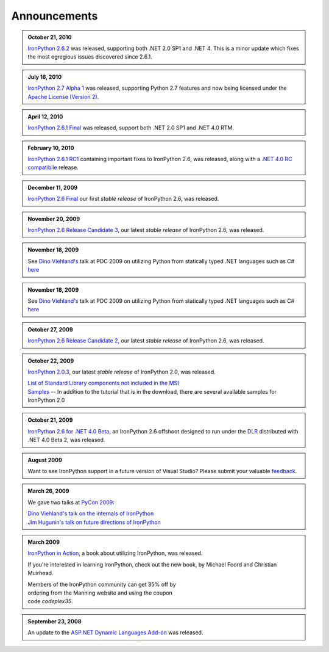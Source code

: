 =============
Announcements
=============

.. admonition:: October 21, 2010
   :class: strip

   `IronPython 2.6.2  <http://ironpython.codeplex.com/releases/view/41236>`_
   was released, supporting both .NET 2.0 SP1 and .NET 4. This is a minor 
   update which fixes the most egregious issues discovered since 2.6.1. 

.. admonition:: July 16, 2010
   :class: strip

   `IronPython 2.7 Alpha 1 <http://ironpython.codeplex.com/releases/view/42434>`_
   was released, supporting Python 2.7 features and now being licensed under
   the `Apache License (Version 2) <http://ironpython.codeplex.com/license>`_.

.. admonition:: April 12, 2010
   :class: strip

   `IronPython 2.6.1 Final <http://ironpython.codeplex.com/releases/view/36280>`_
   was released, support both .NET 2.0 SP1 and .NET 4.0 RTM.

.. admonition:: February 10, 2010
   :class: strip 

   `IronPython 2.6.1 RC1 <http://ironpython.codeplex.com/Release/ProjectReleases.aspx?ReleaseId=40144>`_
   containing important fixes to IronPython 2.6, was released, along with a
   `.NET 4.0 RC compatibile <http://ironpython.codeplex.com/Release/ProjectReleases.aspx?ReleaseId=4014>`_ release.

.. admonition:: December 11, 2009
   :class: strip space
   
   `IronPython 2.6 Final <http://ironpython.codeplex.com/Release/ProjectReleases.aspx?ReleaseId=12482>`_
   our first *stable release* of IronPython 2.6, was released.
          
.. admonition:: November 20, 2009
   :class: strip space

   `IronPython 2.6 Release Candidate 3 <http://ironpython.codeplex.com/Release/ProjectReleases.aspx?ReleaseId=36150>`_,
   our latest *stable release* of IronPython 2.6, was released.

.. admonition:: November 18, 2009
   :class: strip space

   See `Dino Viehland's <http://blogs.msdn.com/dinoviehland>`_
   talk at PDC 2009 on utilizing Python from statically typed .NET languages such as 
   C# `here <http://microsoftpdc.com/Sessions/FT30>`_

.. admonition:: November 18, 2009
   :class: strip space

   See `Dino Viehland's <http://blogs.msdn.com/dinoviehland>`_
   talk at PDC 2009 on utilizing Python from statically typed .NET languages such as 
   C# `here <http://microsoftpdc.com/Sessions/FT30>`_
          
.. admonition:: October 27, 2009
   :class: strip space

   `IronPython 2.6 Release Candidate 2 <http://ironpython.codeplex.com/Release/ProjectReleases.aspx?ReleaseId=34451">`_,
   our latest *stable release* of IronPython 2.6, was released.
      
.. admonition:: October 22, 2009
   :class: strip space

   `IronPython 2.0.3 <http://ironpython.codeplex.com/Release/ProjectReleases.aspx?ReleaseId=30416>`_,
   our latest *stable release* of IronPython 2.0, was released.

   | `List of Standard Library components not included in the MSI <http://ironpython.codeplex.com/wikipage?title=List%20of%20Standard%20Library%20components%20not%20included%20in%20the%20MSI&amp;referringTitle=Home>`_ 
   | `Samples <http://ironpython.codeplex.com/wikipage?title=Samples&amp;referringTitle=Home>`_ -- In addition to the tutorial that is in the download, there are several available samples for IronPython 2.0

.. admonition:: October 21, 2009
   :class: strip space 

   `IronPython 2.6 for .NET 4.0 Beta <http://ironpython.codeplex.com/Release/ProjectReleases.aspx?ReleaseId=28125>`_, 
   an IronPython 2.6 offshoot designed to run under the `DLR <http://dlr.codeplex.com>`_ distributed with .NET 4.0 Beta 2, was released.

.. admonition:: August 2009
   :class: strip space 

   Want to see IronPython support in a future version of Visual Studio?
   Please submit your valuable `feedback <https://connect.microsoft.com/VisualStudio/feedback/ViewFeedback.aspx?FeedbackID=475830>`_.
      
.. admonition:: March 26, 2009
   :class: strip space 

   We gave two talks at `PyCon 2009 <http://us.pycon.org/2009/about/>`_:
   
   | `Dino Viehland's talk on the internals of IronPython <http://blip.tv/file/1949619>`_
   | `Jim Hugunin's talk on future directions of IronPython <http://blip.tv/file/1947387>`_

.. admonition:: March 2009
   :class: strip space

   `IronPython in Action <http://www.manning.com/foord/>`_, 
   a book about utilizing IronPython, was released.
   
   If you're interested in learning 
   IronPython, check out the new book, by Michael Foord and Christian Muirhead.
   
   | Members of the IronPython community can get 35% off by
   | ordering from the Manning website and using the coupon
   | code *codeplex35*.
      
.. admonition:: September 23, 2008
   :class: strip space

   An update to the
   `ASP.NET Dynamic Languages Add-on <http://aspnet.codeplex.com/Release/ProjectReleases.aspx?ReleaseId=17613>`_
   was released.

